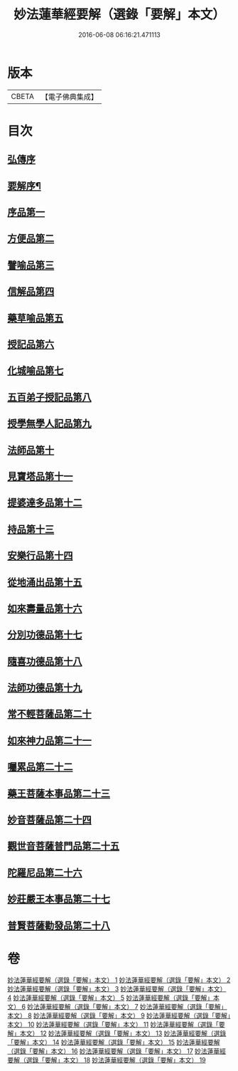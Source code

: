 #+TITLE: 妙法蓮華經要解（選錄「要解」本文） 
#+DATE: 2016-06-08 06:16:21.471113

* 版本
 |     CBETA|【電子佛典集成】|

* 目次
** [[file:KR6d0068_001.txt::001-0553a0][弘傳序]]
** [[file:KR6d0068_001.txt::001-0563b4][要解序¶]]
** [[file:KR6d0068_002.txt::002-0571a2][序品第一]]
** [[file:KR6d0068_003.txt::003-0603a2][方便品第二]]
** [[file:KR6d0068_004.txt::004-0639a2][譬喻品第三]]
** [[file:KR6d0068_006.txt::006-0693a2][信解品第四]]
** [[file:KR6d0068_007.txt::007-0721a2][藥草喻品第五]]
** [[file:KR6d0068_007.txt::007-0736a3][授記品第六]]
** [[file:KR6d0068_008.txt::008-0747a2][化城喻品第七]]
** [[file:KR6d0068_010.txt::010-0787a2][五百弟子授記品第八]]
** [[file:KR6d0068_010.txt::010-0801b2][授學無學人記品第九]]
** [[file:KR6d0068_010.txt::010-0809a8][法師品第十]]
** [[file:KR6d0068_011.txt::011-0823a2][見寶塔品第十一]]
** [[file:KR6d0068_011.txt::011-0838b2][提婆達多品第十二]]
** [[file:KR6d0068_011.txt::011-0847b7][持品第十三]]
** [[file:KR6d0068_012.txt::012-0855a2][安樂行品第十四]]
** [[file:KR6d0068_013.txt::013-0001a2][從地涌出品第十五]]
** [[file:KR6d0068_013.txt::013-0015a4][如來壽量品第十六]]
** [[file:KR6d0068_014.txt::014-0027a2][分別功德品第十七]]
** [[file:KR6d0068_015.txt::015-0041a2][隨喜功德品第十八]]
** [[file:KR6d0068_015.txt::015-0047a4][法師功德品第十九]]
** [[file:KR6d0068_016.txt::016-0065a2][常不輕菩薩品第二十]]
** [[file:KR6d0068_017.txt::017-0075a2][如來神力品第二十一]]
** [[file:KR6d0068_017.txt::017-0081a1][囑累品第二十二]]
** [[file:KR6d0068_017.txt::017-0084b2][藥王菩薩本事品第二十三]]
** [[file:KR6d0068_018.txt::018-0105a2][妙音菩薩品第二十四]]
** [[file:KR6d0068_018.txt::018-0116b3][觀世音菩薩普門品第二十五]]
** [[file:KR6d0068_019.txt::019-0133a2][陀羅尼品第二十六]]
** [[file:KR6d0068_019.txt::019-0139b4][妙莊嚴王本事品第二十七]]
** [[file:KR6d0068_019.txt::019-0149a4][普賢菩薩勸發品第二十八]]

* 卷
[[file:KR6d0068_001.txt][妙法蓮華經要解（選錄「要解」本文） 1]]
[[file:KR6d0068_002.txt][妙法蓮華經要解（選錄「要解」本文） 2]]
[[file:KR6d0068_003.txt][妙法蓮華經要解（選錄「要解」本文） 3]]
[[file:KR6d0068_004.txt][妙法蓮華經要解（選錄「要解」本文） 4]]
[[file:KR6d0068_005.txt][妙法蓮華經要解（選錄「要解」本文） 5]]
[[file:KR6d0068_006.txt][妙法蓮華經要解（選錄「要解」本文） 6]]
[[file:KR6d0068_007.txt][妙法蓮華經要解（選錄「要解」本文） 7]]
[[file:KR6d0068_008.txt][妙法蓮華經要解（選錄「要解」本文） 8]]
[[file:KR6d0068_009.txt][妙法蓮華經要解（選錄「要解」本文） 9]]
[[file:KR6d0068_010.txt][妙法蓮華經要解（選錄「要解」本文） 10]]
[[file:KR6d0068_011.txt][妙法蓮華經要解（選錄「要解」本文） 11]]
[[file:KR6d0068_012.txt][妙法蓮華經要解（選錄「要解」本文） 12]]
[[file:KR6d0068_013.txt][妙法蓮華經要解（選錄「要解」本文） 13]]
[[file:KR6d0068_014.txt][妙法蓮華經要解（選錄「要解」本文） 14]]
[[file:KR6d0068_015.txt][妙法蓮華經要解（選錄「要解」本文） 15]]
[[file:KR6d0068_016.txt][妙法蓮華經要解（選錄「要解」本文） 16]]
[[file:KR6d0068_017.txt][妙法蓮華經要解（選錄「要解」本文） 17]]
[[file:KR6d0068_018.txt][妙法蓮華經要解（選錄「要解」本文） 18]]
[[file:KR6d0068_019.txt][妙法蓮華經要解（選錄「要解」本文） 19]]

